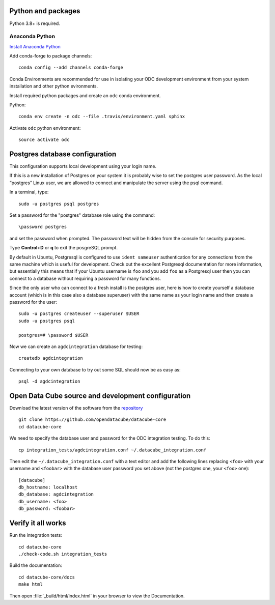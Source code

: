 
.. This file is included in the Ubuntu and OS X installation instructions
   All the headings should thus be at the correct level for verbatim inclusion.

Python and packages
===================

Python 3.8+ is required.

Anaconda Python
---------------

`Install Anaconda Python <https://www.anaconda.com/download/>`_

Add conda-forge to package channels::

    conda config --add channels conda-forge

Conda Environments are recommended for use in isolating your ODC development environment from your system installation and other python evironments.

Install required python packages and create an ``odc`` conda environment.

Python::

    conda env create -n odc --file .travis/environment.yaml sphinx

Activate ``odc`` python environment::

    source activate odc


Postgres database configuration
===============================

This configuration supports local development using your login name.

If this is a new installation of Postgres on your system it is probably wise to set the postgres user password. As the local “postgres” Linux user, we are allowed to connect and manipulate the server using the psql command.

In a terminal, type::

	sudo -u postgres psql postgres

Set a password for the "postgres" database role using the command::

	\password postgres
	
and set the password when prompted. The password text will be hidden from the console for security purposes.

Type **Control+D** or **\q** to exit the posgreSQL prompt.

By default in Ubuntu, Postgresql is configured to use ``ident sameuser`` authentication for any connections from the same machine which is useful for development. Check out the excellent Postgresql documentation for more information, but essentially this means that if your Ubuntu username is ``foo`` and you add ``foo`` as a Postgresql user then you can connect to a database without requiring a password for many functions.

Since the only user who can connect to a fresh install is the postgres user, here is how to create yourself a database account (which is in this case also a database superuser) with the same name as your login name and then create a password for the user::

     sudo -u postgres createuser --superuser $USER
     sudo -u postgres psql

     postgres=# \password $USER

Now we can create an ``agdcintegration`` database for testing::

    createdb agdcintegration

Connecting to your own database to try out some SQL should now be as easy as::

    psql -d agdcintegration


Open Data Cube source and development configuration
===================================================

Download the latest version of the software from the `repository <https://github.com/opendatacube/datacube-core>`_ ::

    git clone https://github.com/opendatacube/datacube-core
    cd datacube-core

We need to specify the database user and password for the ODC integration testing. To do this::

    cp integration_tests/agdcintegration.conf ~/.datacube_integration.conf

Then edit the ``~/.datacube_integration.conf`` with a text editor and add the following lines replacing ``<foo>`` with your username and ``<foobar>`` with the database user password you set above (not the postgres one, your ``<foo>`` one)::

    [datacube]
    db_hostname: localhost
    db_database: agdcintegration
    db_username: <foo>
    db_password: <foobar>



Verify it all works
===================

Run the integration tests::

    cd datacube-core
    ./check-code.sh integration_tests

Build the documentation::

    cd datacube-core/docs
    make html

Then open :file:`_build/html/index.html` in your browser to view the Documentation.

